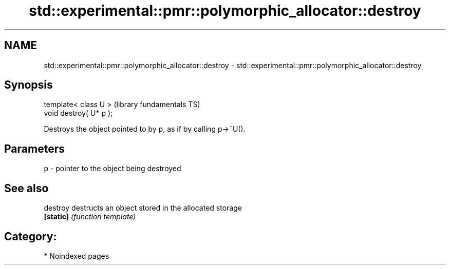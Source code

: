 .TH std::experimental::pmr::polymorphic_allocator::destroy 3 "2024.06.10" "http://cppreference.com" "C++ Standard Libary"
.SH NAME
std::experimental::pmr::polymorphic_allocator::destroy \- std::experimental::pmr::polymorphic_allocator::destroy

.SH Synopsis
   template< class U >    (library fundamentals TS)
   void destroy( U* p );

   Destroys the object pointed to by p, as if by calling p->~U().

.SH Parameters

   p - pointer to the object being destroyed

.SH See also

   destroy  destructs an object stored in the allocated storage
   \fB[static]\fP \fI(function template)\fP

.SH Category:
     * Noindexed pages
